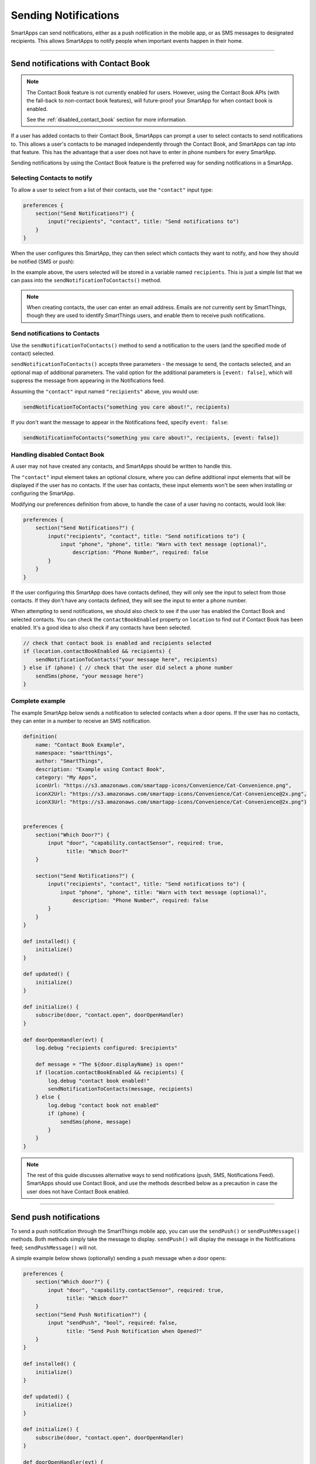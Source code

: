 .. _smartapp_sending_notifications:

=====================
Sending Notifications
=====================

SmartApps can send notifications, either as a push notification in the mobile app, or as SMS messages to designated recipients.
This allows SmartApps to notify people when important events happen in their home.

----

.. _contact_book:

Send notifications with Contact Book
------------------------------------

.. note::

    The Contact Book feature is not currently enabled for users.
    However, using the Contact Book APIs (with the fall-back to non-contact book features), will future-proof your SmartApp for when contact book is enabled.

    See the :ref:`disabled_contact_book` section for more information.

If a user has added contacts to their Contact Book, SmartApps can prompt a user to select contacts to send notifications to.
This allows a user's contacts to be managed independently through the Contact Book, and SmartApps can tap into that feature.
This has the advantage that a user does not have to enter in phone numbers for every SmartApp.

Sending notifications by using the Contact Book feature is the preferred way for sending notifications in a SmartApp.

Selecting Contacts to notify
^^^^^^^^^^^^^^^^^^^^^^^^^^^^

To allow a user to select from a list of their contacts, use the ``"contact"`` input type:

.. code-block:: groovy

    preferences {
        section("Send Notifications?") {
            input("recipients", "contact", title: "Send notifications to")
        }
    }

When the user configures this SmartApp, they can then select which contacts they want to notify, and how they should be notified (SMS or push):

.. image:: ../img/smartapps/contact-book.png
    :width: 250 px
    :height: 500 px

In the example above, the users selected will be stored in a variable named ``recipients``. This is just a simple list that we can pass into the ``sendNotificationToContacts()`` method.

.. note::

    When creating contacts, the user can enter an email address. Emails are *not* currently sent by SmartThings, though they are used to identify SmartThings users, and enable them to receive push notifications.

Send notifications to Contacts
^^^^^^^^^^^^^^^^^^^^^^^^^^^^^^

Use the ``sendNotificationToContacts()`` method to send a notification to the users (and the specified mode of contact) selected.

``sendNotificationToContacts()`` accepts three parameters - the message to send, the contacts selected, and an optional map of additional parameters.
The valid option for the additional parameters is ``[event: false]``, which will suppress the message from appearing in the Notifications feed.

Assuming the ``"contact"`` input named ``"recipients"`` above, you would use:

.. code-block:: groovy

    sendNotificationToContacts("something you care about!", recipients)

If you don't want the message to appear in the Notifications feed, specify ``event: false``:

.. code-block:: groovy

    sendNotificationToContacts("something you care about!", recipients, [event: false])

.. _disabled_contact_book:

Handling disabled Contact Book
^^^^^^^^^^^^^^^^^^^^^^^^^^^^^^

A user may not have created any contacts, and SmartApps should be written to handle this.

The ``"contact"`` input element takes an optional closure, where you can define additional input elements that will be displayed if the user has no contacts.
If the user has contacts, these input elements won't be seen when installing or configuring the SmartApp.

Modifying our preferences definition from above, to handle the case of a user having no contacts, would look like:

.. code-block:: groovy

    preferences {
        section("Send Notifications?") {
            input("recipients", "contact", title: "Send notifications to") {
                input "phone", "phone", title: "Warn with text message (optional)",
                    description: "Phone Number", required: false
            }
        }
    }

If the user configuring this SmartApp does have contacts defined, they will only see the input to select from those contacts.
If they don't have any contacts defined, they will see the input to enter a phone number.

When attempting to send notifications, we should also check to see if the user has enabled the Contact Book and selected contacts.
You can check the ``contactBookEnabled`` property on ``location`` to find out if Contact Book has been enabled. It's a good idea to also check if any contacts have been selected.

.. code-block:: groovy

    // check that contact book is enabled and recipients selected
    if (location.contactBookEnabled && recipients) {
        sendNotificationToContacts("your message here", recipients)
    } else if (phone) { // check that the user did select a phone number
        sendSms(phone, "your message here")
    }

Complete example
^^^^^^^^^^^^^^^^

The example SmartApp below sends a notification to selected contacts when a door opens.
If the user has no contacts, they can enter in a number to receive an SMS notification.

.. code-block:: groovy

    definition(
        name: "Contact Book Example",
        namespace: "smartthings",
        author: "SmartThings",
        description: "Example using Contact Book",
        category: "My Apps",
        iconUrl: "https://s3.amazonaws.com/smartapp-icons/Convenience/Cat-Convenience.png",
        iconX2Url: "https://s3.amazonaws.com/smartapp-icons/Convenience/Cat-Convenience@2x.png",
        iconX3Url: "https://s3.amazonaws.com/smartapp-icons/Convenience/Cat-Convenience@2x.png")


    preferences {
        section("Which Door?") {
            input "door", "capability.contactSensor", required: true,
                  title: "Which Door?"
        }

        section("Send Notifications?") {
            input("recipients", "contact", title: "Send notifications to") {
                input "phone", "phone", title: "Warn with text message (optional)",
                    description: "Phone Number", required: false
            }
        }
    }

    def installed() {
        initialize()
    }

    def updated() {
        initialize()
    }

    def initialize() {
        subscribe(door, "contact.open", doorOpenHandler)
    }

    def doorOpenHandler(evt) {
        log.debug "recipients configured: $recipients"

        def message = "The ${door.displayName} is open!"
        if (location.contactBookEnabled && recipients) {
            log.debug "contact book enabled!"
            sendNotificationToContacts(message, recipients)
        } else {
            log.debug "contact book not enabled"
            if (phone) {
                sendSms(phone, message)
            }
        }
    }

.. note::

    The rest of this guide discusses alternative ways to send notifications (push, SMS, Notifications Feed). SmartApps should use Contact Book, and use the methods described below as a precaution in case the user does not have Contact Book enabled.

----

Send push notifications
-----------------------

To send a push notification through the SmartThings mobile app, you can use the ``sendPush()`` or ``sendPushMessage()`` methods.
Both methods simply take the message to display.
``sendPush()`` will display the message in the Notifications feed; ``sendPushMessage()`` will not.

A simple example below shows (optionally) sending a push message when a door opens:

.. code-block:: groovy

    preferences {
        section("Which door?") {
            input "door", "capability.contactSensor", required: true,
                  title: "Which door?"
        }
        section("Send Push Notification?") {
            input "sendPush", "bool", required: false,
                  title: "Send Push Notification when Opened?"
        }
    }

    def installed() {
        initialize()
    }

    def updated() {
        initialize()
    }

    def initialize() {
        subscribe(door, "contact.open", doorOpenHandler)
    }

    def doorOpenHandler(evt) {
        if (sendPush) {
            sendPush("The ${door.displayName} is open!")
        }
    }

Push notifications will be sent to all users with the SmartThings mobile app installed, for the account the SmartApp is installed into.

----

Send SMS notifications
----------------------

In addition to sending push notifications through the SmartThings mobile app, you can also send SMS messages to specified numbers using the ``sendSms()`` and ``sendSmsMessage()`` methods.

Both methods take a phone number (as a string) and a message to send.
The message can be no longer than 140 characters.
``sendSms()`` will display the message in the Notifications feed; ``sendSmsMessage()`` will not.

Extending the example above, let's add the ability for a user to (optionally) send an SMS message to a specified number:

.. code-block:: groovy

    preferences {
        section("Which door?") {
            input "door", "capability.contactSensor", required: true,
                  title: "Which door?"
        }
        section("Send Push Notification?") {
            input "sendPush", "bool", required: false,
                  title: "Send Push Notification when Opened?"
        }
        section("Send a text message to this number (optional)") {
            input "phone", "phone", required: false
        }
    }

    def installed() {
        initialize()
    }

    def updated() {
        initialize()
    }

    def initialize() {
        subscribe(door, "contact.open", doorOpenHandler)
    }

    def doorOpenHandler(evt) {
        def message = "The ${door.displayName} is open!"
        if (sendPush) {
            sendPush(message)
        }
        if (phone) {
            sendSms(phone, message)
        }
    }

SMS notifications will be sent from the number 844647 ("THINGS").

----

Send both push and SMS notifications
------------------------------------

The ``sendNotification()`` method allows you to send both push and/or SMS messages, in one convenient method call.
It can also optionally display the message in the Notifications feed.

``sendNotification()`` takes a message parameter, and a map of options that control how the message should be sent, if the message should be displayed in the Notifications feed, and a phone number to send an SMS to (if specified):

.. code-block:: groovy

    // sends a push notification, and displays it in the Notifications feed
    sendNotification("test notification - no params")

    // same as above, but explicitly specifies the push method (default is push)
    sendNotification("test notification - push", [method: "push"])

    // sends an SMS notification, and displays it in the Notifications feed
    sendNotification("test notification - sms", [method: "phone", phone: "1234567890"])

    // Sends a push and SMS message, and displays it in the Notifications feed
    sendNotification("test notification - both", [method: "both", phone: "1234567890"])

    // Sends a push message, and does not display it in the Notifications feed
    sendNotification("test notification - no event", [event: false])

----

Only display message in the notifications feed
----------------------------------------------

Use the ``sendNotificationEvent()`` method to display a message in the Notifications feed, without sending a push notification or SMS message:

.. code-block:: groovy

    sendNotificationEvent("Your home talks!")

----

Examples
--------

Several examples exist in the SmartApp templates that send notifications. Here are a few you can look at to learn more:

- `Notify Me When <https://github.com/SmartThingsCommunity/SmartThingsPublic/blob/master/smartapps/smartthings/notify-me-when.src/notify-me-when.groovy>`__ sends push or text messages in response to a variety of events.
- `Presence Change Push <https://github.com/SmartThingsCommunity/SmartThingsPublic/blob/master/smartapps/smartthings/presence-change-push.src/presence-change-push.groovy>`__ and `Presence Change Text <https://github.com/SmartThingsCommunity/SmartThingsPublic/blob/master/smartapps/smartthings/presence-change-text.src/presence-change-text.groovy>`__ send notifications when people arrive or depart.

----

Related API documentation
-------------------------
- :ref:`smartapp_send_notification_to_contact`
- :ref:`location_contact_book_enabled`
- :ref:`smartapp_send_push`
- :ref:`smartapp_send_push_message`
- :ref:`smartapp_send_sms`
- :ref:`smartapp_send_sms_message`
- :ref:`smartapp_send_notification`
- :ref:`smartapp_send_notification_event`
